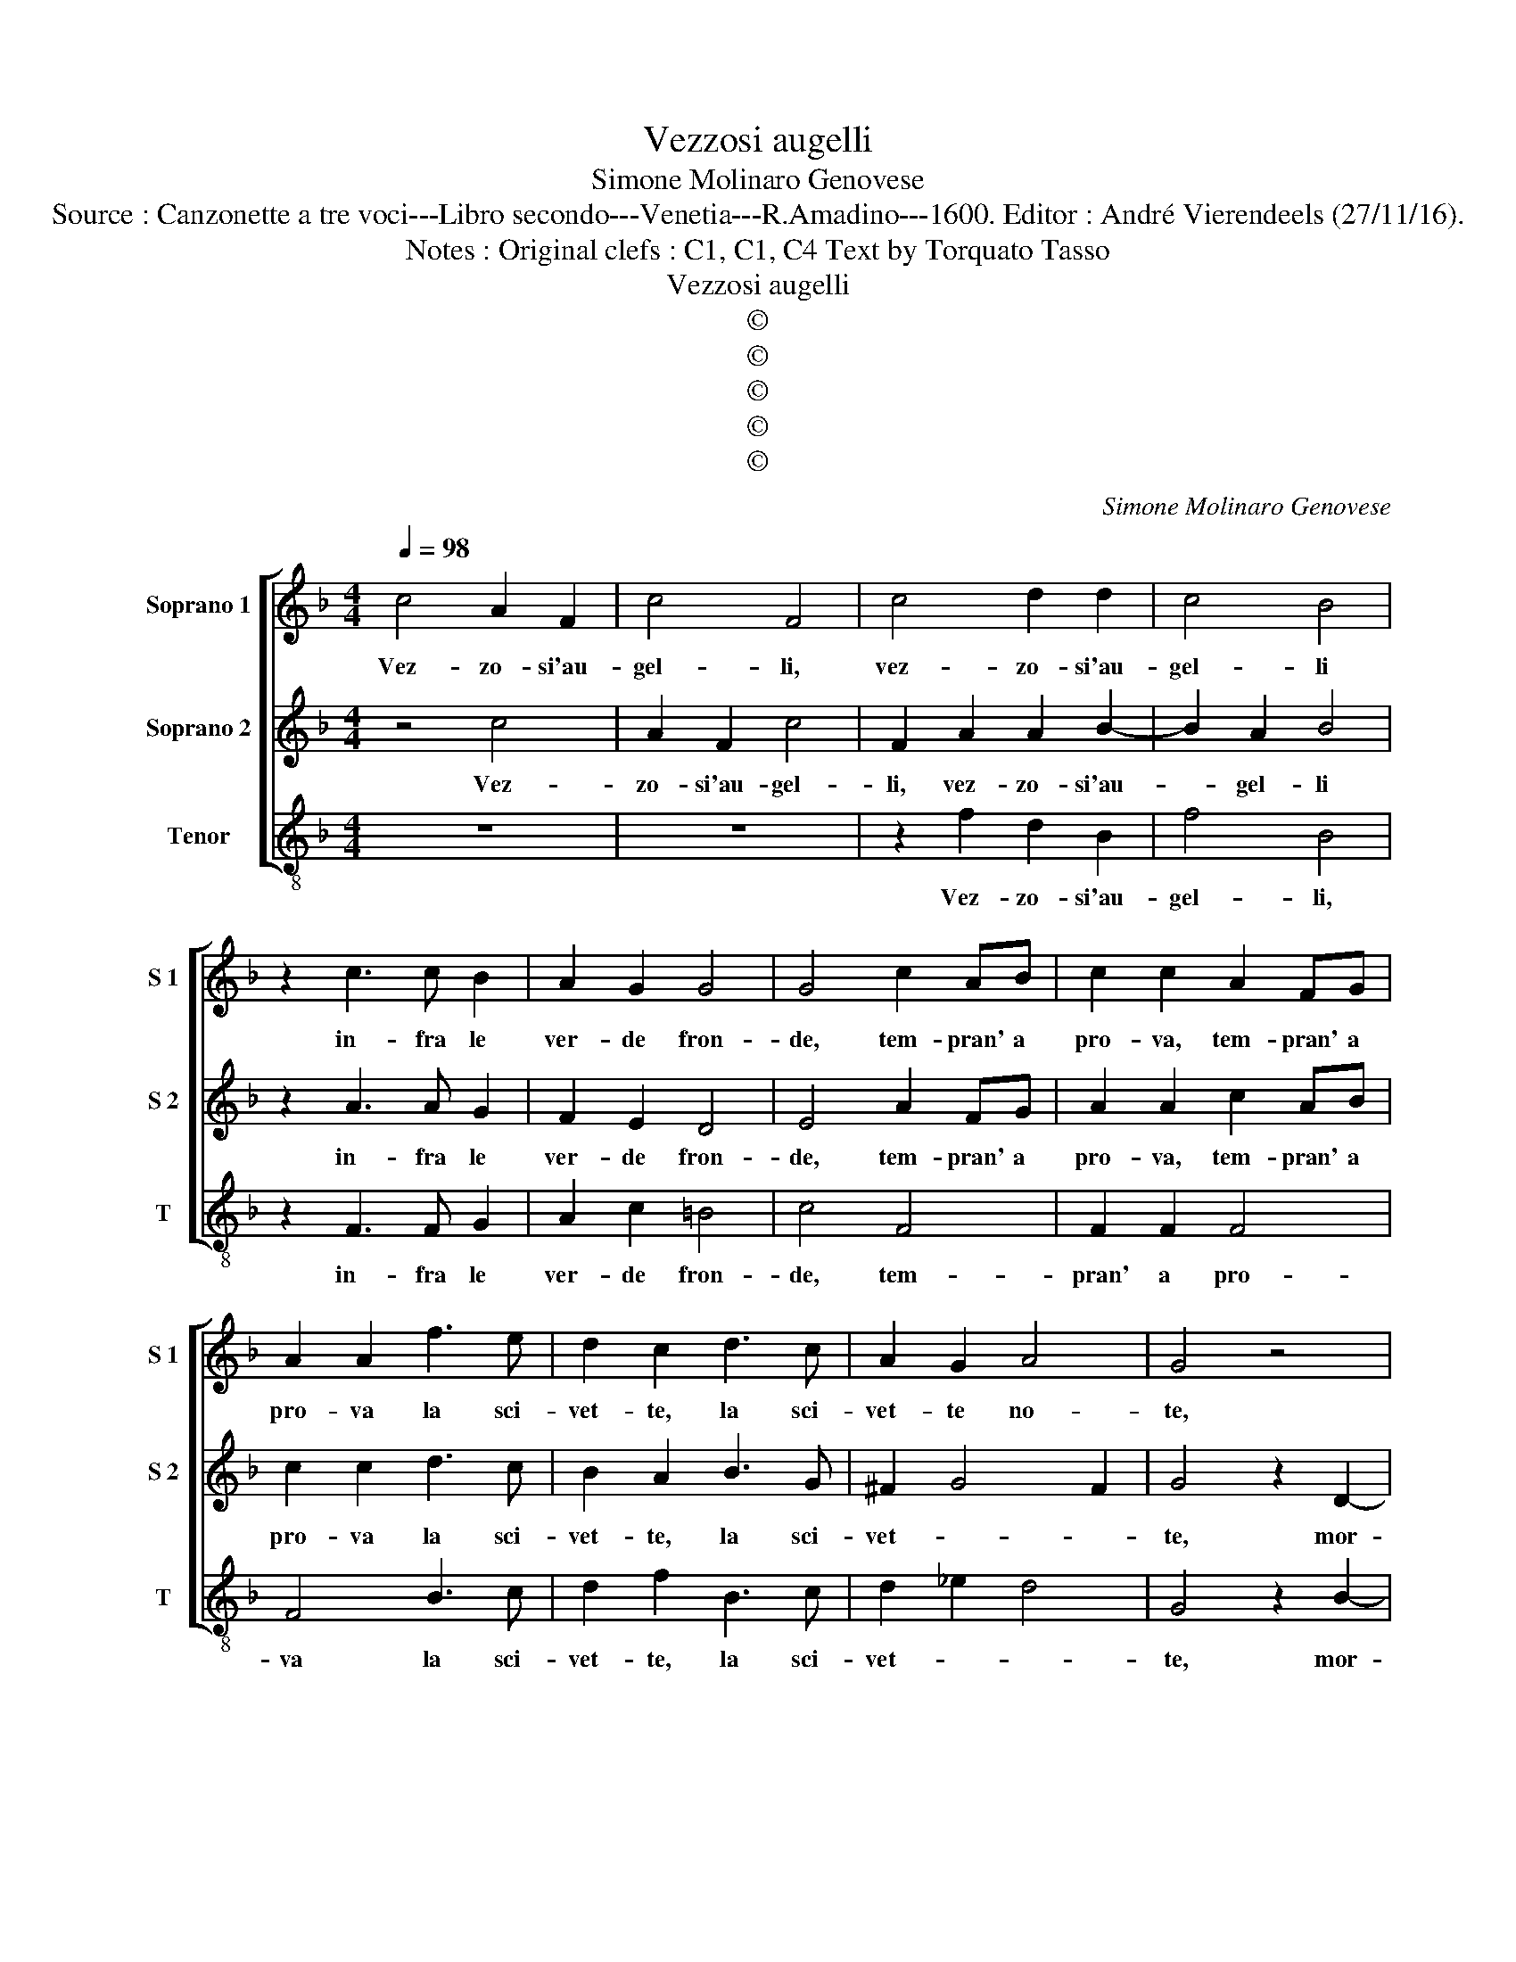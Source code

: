 X:1
T:Vezzosi augelli
T:Simone Molinaro Genovese
T:Source : Canzonette a tre voci---Libro secondo---Venetia---R.Amadino---1600. Editor : André Vierendeels (27/11/16).
T:Notes : Original clefs : C1, C1, C4 Text by Torquato Tasso 
T:Vezzosi augelli
T:©
T:©
T:©
T:©
T:©
C:Simone Molinaro Genovese
Z:©
%%score [ 1 2 3 ]
L:1/8
Q:1/4=98
M:4/4
K:F
V:1 treble nm="Soprano 1" snm="S 1"
V:2 treble nm="Soprano 2" snm="S 2"
V:3 treble-8 nm="Tenor" snm="T"
V:1
 c4 A2 F2 | c4 F4 | c4 d2 d2 | c4 B4 | z2 c3 c B2 | A2 G2 G4 | G4 c2 AB | c2 c2 A2 FG | %8
w: Vez- zo- si'au-|gel- li,|vez- zo- si'au-|gel- li|in- fra le|ver- de fron-|de, tem- pran' a|pro- va, tem- pran' a|
 A2 A2 f3 e | d2 c2 d3 c | A2 G2 A4 | G4 z4 | F3 E F2 E2- | E2 D2 z2 G2 | FEFG A2 GF | G2 c2 BABc | %16
w: pro- va la sci-|vet- te, la sci-|vet- te no-|te,|mor- mo- ra l'au-|* ra e|fa le fo- glie l'on- de Gar-|rir' e fa le fo- gli'e|
 d2 cB c4 |[M:3/4] c2 A2 B2 | G2 A3 G | F2 E2 D2 |[M:4/4] z8 | A2 A2 A4- | A2 GF E4 | E4 z2 c2- | %24
w: l'on- de Gar- rir|che va- ria-|men- t'el- la|per- co- te,||quan- do tac-|* cion gli'au- gel-|li al-|
 cc B2 A2 G2 | z4 d2 d2 | d6 cB | A8 | A4 G2 F2 | E4 D4 | F4 G2 A2 | B4 A2 c2 | c2 d2 _e2 d2 | c8 | %34
w: * to ris- pon- de,|quan- do|can- tan gli'au-|gei|piu lie- ve|sco- te,|sia ca- s'o-|dar- te hor|ac- com- pa- gna'ed|ho-|
 B4 d4 | c2 d2 B2 c2 | d4 z2 c2- | c2 B4 A2 | G4 A3 B | c4 z4 | z2 c2 =B2 c2 | A2 =B2 c4 | c4 B4- | %43
w: ra, al-|ter- nai ver- si|lor la|_ mu- si-|ca o- *|ra,|al- ter- na'i|ver- si lor|la mu-|
 B2 A2 G4 | A8 |] %45
w: * si- ca'o-|ra.|
V:2
 z4 c4 | A2 F2 c4 | F2 A2 A2 B2- | B2 A2 B4 | z2 A3 A G2 | F2 E2 D4 | E4 A2 FG | A2 A2 c2 AB | %8
w: Vez-|zo- si'au- gel-|li, vez- zo- si'au-|* gel- li|in- fra le|ver- de fron-|de, tem- pran' a|pro- va, tem- pran' a|
 c2 c2 d3 c | B2 A2 B3 G | ^F2 G4 F2 | G4 z2 D2- | DC D2 C4 | B,2 B,2 B,A,B,C | D2 CB, C2 F2 | %15
w: pro- va la sci-|vet- te, la sci-|vet- * *|te, mor-|* mo- ra l'au-|ra e fa le fo- glie|l'on- de Gar- rir e|
 EDEF G2 FE |"^-natural" FDFG A4 |[M:3/4] G2 F2 F2 | E2 F3 E | D2 C2 D2 |[M:4/4] z4 F2 F2 | F6 ED | %22
w: fa le fo- gli'e l'on- de Ga-|* * * * rir|che va- ria-|men- t'el- la|per- co- te,|quan- do|tac- cion gli'au-|
 ^C8 | ^C4 z2 A2- | AA G2 ^F2 G2 | z8 | F2 F2 F4- | F2 ED C4 | F4 E2 D2- | D2 ^C2 D4 | %30
w: gel-|li al-|* to ris- pon- de,||Quan- do can-|* tan gli'au- gei|piu lie- ve|_ sco- te,|
 z2 D2 DE F2- | F2 E2 F2 A2 | G2 F2 GA B2- | B2 AG A4 | B4 z2 B2 | A2 B2 G2 A2 | B4 z2 A2- | %37
w: sia ca- s'o- dar-|* * te hor|ac- com- pa- gna'ed ho-||ra, al-|ter- nai ver- si|lor la|
 A2 G4 F2- | F2 E2 F2 A2 | G2 A2 F2 G2 | AGFE D2 C2 | D2 D2 C2 A2- | A2 G4 F2 | E2 F4 E2 | F8 |] %45
w: _ mu- si|_ ca'o- ra, al-|ter- nai ver- si|lor _ _ _ _ i|ver- si lor la|_ mu- si-|ca o- *|ra.|
V:3
 z8 | z8 | z2 f2 d2 B2 | f4 B4 | z2 F3 F G2 | A2 c2 =B4 | c4 F4 | F2 F2 F4 | F4 B3 c | d2 f2 B3 c | %10
w: ||Vez- zo- si'au-|gel- li,|in- fra le|ver- de fron-|de, tem-|pran' a pro-|va la sci-|vet- te, la sci-|
 d2 _e2 d4 | G4 z2 B2- | BA B2 A4 | G2 G2 GFGA | B2 AG F2 F2 | cBcd _e2 dc | B2 AG F4 | %17
w: vet- * *|te, mor-|* mo- ra l'au-|ra e fa le fo- glie|l'on- de Ga- rir e|fra le fo- gli'e l'on- de Ga-|* * * rir|
[M:3/4] c2 d2 B2 | c2 F3 C | D2 A2 D2 |[M:4/4] z4 d2 d2 | d6xB | A8 | A4 z2 f2- | ff g2 d2 G2 | %25
w: che va- ria-|men- t'el- la|per- co- te,|Quan- do|tac gli'au-|gel-|li al|_ to tis- pon- de,|
 z4 B2 B2 | B6 AG | F8 | F4 G2 D2 | A4 D4 | d4 B2 A2 | G4 F2 f2 | _e2 d2 c2 B2 | F8 | B4 B4 | %35
w: quan- do|can- tan gli'au-|gei|piu lie- ve|sco- te,|sia ca- s'o-|dar- te hor|ac- com- pa- gna'ed|ho-|ra, al-|
 f2 d2 _e2 c2 | B4 F4 | G2 G2 A3 B | c4 F2 f2 | e2 f2 d2 e2 | f2 F2 G2 A2 | F2 G2 A2 F2- | %42
w: ter- nai ver- si|lor la|mu- si- ca'o- *|* ra, al-|ter- nai ver- si|lor la mi- si-|ca'o- * ra, la|
 F2 _E4 D2 | C8 | F8 |] %45
w: _ mi- si-|ca'o-|ra.|

